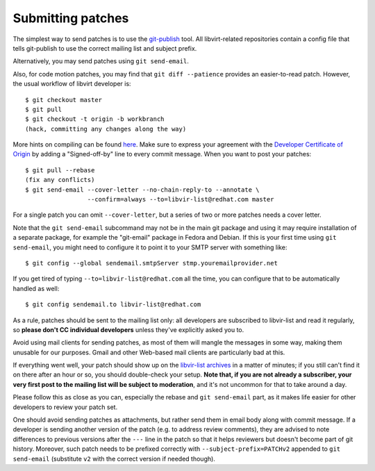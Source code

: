 ==================
Submitting patches
==================

The simplest way to send patches is to use the
`git-publish <https://github.com/stefanha/git-publish>`__
tool. All libvirt-related repositories contain a config file
that tells git-publish to use the correct mailing list and
subject prefix.

Alternatively, you may send patches using ``git send-email``.

Also, for code motion patches, you may find that
``git diff --patience`` provides an easier-to-read
patch. However, the usual workflow of libvirt developer is:

::

  $ git checkout master
  $ git pull
  $ git checkout -t origin -b workbranch
  (hack, committing any changes along the way)

More hints on compiling can be found `here <compiling.html>`__.
Make sure to express your agreement with the `Developer Certificate
of Origin <hacking.html#developer-certificate-of-origin>`__ by
adding a "Signed-off-by" line to every commit message.
When you want to post your patches:

::

  $ git pull --rebase
  (fix any conflicts)
  $ git send-email --cover-letter --no-chain-reply-to --annotate \
                   --confirm=always --to=libvir-list@redhat.com master

For a single patch you can omit ``--cover-letter``, but a
series of two or more patches needs a cover letter.

Note that the ``git send-email`` subcommand may not be in the
main git package and using it may require installation of a
separate package, for example the "git-email" package in Fedora
and Debian. If this is your first time using
``git send-email``, you might need to configure it to point it
to your SMTP server with something like:

::

  $ git config --global sendemail.smtpServer stmp.youremailprovider.net

If you get tired of typing ``--to=libvir-list@redhat.com`` all
the time, you can configure that to be automatically handled as
well:

::

  $ git config sendemail.to libvir-list@redhat.com

As a rule, patches should be sent to the mailing list only: all
developers are subscribed to libvir-list and read it regularly,
so **please don't CC individual developers** unless they've
explicitly asked you to.

Avoid using mail clients for sending patches, as most of them
will mangle the messages in some way, making them unusable for
our purposes. Gmail and other Web-based mail clients are
particularly bad at this.

If everything went well, your patch should show up on the
`libvir-list
archives <https://listman.redhat.com/archives/libvir-list/>`__ in a
matter of minutes; if you still can't find it on there after an
hour or so, you should double-check your setup. **Note that, if
you are not already a subscriber, your very first post to the
mailing list will be subject to moderation**, and it's not
uncommon for that to take around a day.

Please follow this as close as you can, especially the rebase
and ``git send-email`` part, as it makes life easier for other
developers to review your patch set.

One should avoid sending patches as attachments, but rather
send them in email body along with commit message. If a
developer is sending another version of the patch (e.g. to
address review comments), they are advised to note differences
to previous versions after the ``---`` line in the patch so
that it helps reviewers but doesn't become part of git history.
Moreover, such patch needs to be prefixed correctly with
``--subject-prefix=PATCHv2`` appended to
``git send-email`` (substitute ``v2`` with the
correct version if needed though).
